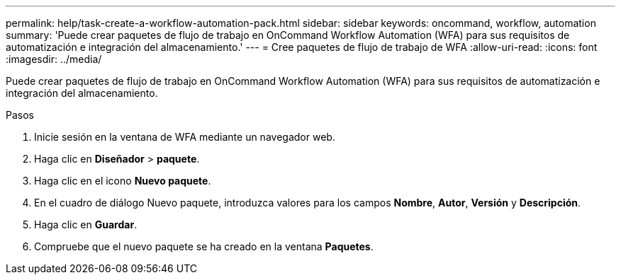 ---
permalink: help/task-create-a-workflow-automation-pack.html 
sidebar: sidebar 
keywords: oncommand, workflow, automation 
summary: 'Puede crear paquetes de flujo de trabajo en OnCommand Workflow Automation (WFA) para sus requisitos de automatización e integración del almacenamiento.' 
---
= Cree paquetes de flujo de trabajo de WFA
:allow-uri-read: 
:icons: font
:imagesdir: ../media/


[role="lead"]
Puede crear paquetes de flujo de trabajo en OnCommand Workflow Automation (WFA) para sus requisitos de automatización e integración del almacenamiento.

.Pasos
. Inicie sesión en la ventana de WFA mediante un navegador web.
. Haga clic en *Diseñador* > *paquete*.
. Haga clic en el icono *Nuevo paquete*.
. En el cuadro de diálogo Nuevo paquete, introduzca valores para los campos *Nombre*, *Autor*, *Versión* y *Descripción*.
. Haga clic en *Guardar*.
. Compruebe que el nuevo paquete se ha creado en la ventana *Paquetes*.

